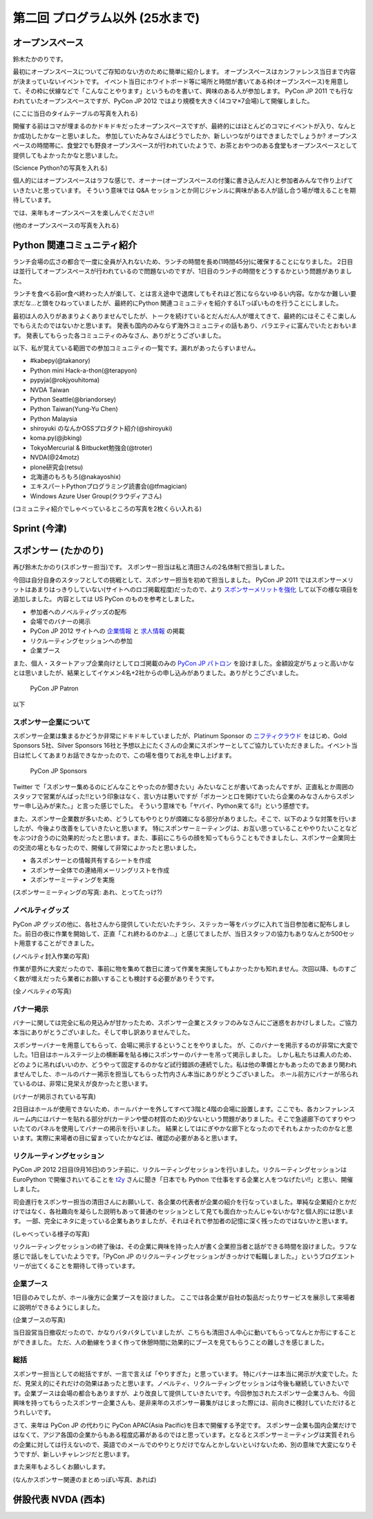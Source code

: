 ==================================
 第二回 プログラム以外 (25水まで)
==================================

オープンスペース
================
鈴木たかのりです。

最初にオープンスペースについてご存知のない方のために簡単に紹介します。
オープンスペースはカンファレンス当日まで内容が決まっていないイベントです。
イベント当日にホワイトボード等に場所と時間が書いてある枠(オープンスペース)を用意して、その枠に伏線などで「こんなことやります」というものを書いて、興味のある人が参加します。
PyCon JP 2011 でも行なわれていたオープンスペースですが、PyCon JP 2012 ではより規模を大きく(4コマ×7会場)して開催しました。

(ここに当日のタイムテーブルの写真を入れる)

開催する前はコマが埋まるのかドキドキだったオープンスペースですが、最終的にはほとんどのコマにイベントが入り、なんとか成功したかなーと思いました。
参加していたみなさんはどうでしたか、新しいつながりはできましたでしょうか?
オープンスペースの時間帯に、食堂2でも野良オープンスペースが行われていたようで、お茶とおやつのある食堂もオープンスペースとして提供してもよかったかなと思いました。

(Science Python?の写真を入れる)

個人的にはオープンスペースはラフな感じで、オーナー(オープンスペースの付箋に書き込んだ人)と参加者みんなで作り上げていきたいと思っています。
そういう意味では Q&A セッションとか同じジャンルに興味がある人が話し合う場が増えることを期待しています。

では、来年もオープンスペースを楽しんでください!!

(他のオープンスペースの写真を入れる)

Python 関連コミュニティ紹介
===========================
ランチ会場の広さの都合で一度に全員が入れないため、ランチの時間を長め(1時間45分)に確保することになりました。
2日目は並行してオープンスペースが行われているので問題ないのですが、1日目のランチの時間をどうするかという問題がありました。

ランチを食べる前or食べ終わった人が楽して、とは言え途中で退席してもそれほど苦にならないゆるい内容。なかなか難しい要求だな...と頭をひねっていましたが、最終的にPython 関連コミュニティを紹介するLTっぽいものを行うことにしました。

最初は人の入りがあまりよくありませんでしたが、トークを続けているとだんだん人が増えてきて、最終的にはそこそこ楽しんでもらえたのではないかと思います。
発表も国内のみならず海外コミュニティの話もあり、バラエティに富んでいたとおもいます。
発表してもらった各コミュニティのみなさん、ありがとうございました。

以下、私が覚えている範囲での参加コミュニティの一覧です。漏れがあったらすいません。

- #kabepy(@takanory)
- Python mini Hack-a-thon(@terapyon)
- pypyja(@rokjyouhitoma)
- NVDA Taiwan
- Python Seattle(@briandorsey)
- Python Taiwan(Yung-Yu Chen)
- Python Malaysia
- shiroyuki のなんかOSSプロダクト紹介(@shiroyuki)
- koma.py(@jbking)
- TokyoMercurial & Bitbucket勉強会(@troter)
- NVDA(@24motz)
- plone研究会(retsu)
- 北海道のもろもろ(@nakayoshix)
- エキスパートPythonプログラミング読書会(@tfmagician)
- Windows Azure User Group(クラウディアさん)

(コミュニティ紹介でしゃべっているところの写真を2枚くらい入れる)

Sprint (今津)
=============

スポンサー (たかのり)
=====================
再び鈴木たかのり(スポンサー担当)です。
スポンサー担当は私と清田さんの2名体制で担当しました。

今回は自分自身のスタッフとしての挑戦として、スポンサー担当を初めて担当しました。
PyCon JP 2011 ではスポンサーメリットはあまりはっきりしていない(サイトへのロゴ掲載程度)だったので、より `スポンサーメリットを強化 <http://2012.pycon.jp/sponsor/prospectus.html>`_ して以下の様な項目を追加しました。
内容としては US PyCon のものを参考としました。

- 参加者へのノベルティグッズの配布
- 会場でのバナーの掲示
- PyCon JP 2012 サイトへの `企業情報 <http://2012.pycon.jp/sponsor.html>`_ と `求人情報 <http://2012.pycon.jp/sponsor/jobs.html>`_ の掲載
- リクルーティングセッションへの参加
- 企業ブース

また、個人・スタートアップ企業向けとしてロゴ掲載のみの `PyCon JP パトロン <http://2012.pycon.jp/sponsor/patron.html>`_ を設けました。金額設定がちょっと高いかなとは思いましたが、結果としてイケメン4名+2社からの申し込みがありました。ありがとうございました。

.. figure:: /_static/patron.png
   :alt: PyCon JP Patron

   PyCon JP Patron

以下

スポンサー企業について
----------------------
スポンサー企業は集まるかどうか非常にドキドキしていましたが、Platinum Sponsor の
`ニフティクラウド <http://c4sa.nifty.com/>`_ をはじめ、Gold Sponsors 5社、Silver Sponsors 16社と予想以上にたくさんの企業にスポンサーとしてご協力していただきました。イベント当日は忙しくてあまりお話できなかったので、この場を借りてお礼を申し上げます。

.. figure:: /_static/sponsors.png
   :alt: PyCon JP Sponsors
   :width: 400

   PyCon JP Sponsors

Twitter で「スポンサー集めるのにどんなことやったのか聞きたい」みたいなことが書いてあったんですが、正直私とか周囲のスタッフで営業がんばった!!という印象はなく、言い方は悪いですが「ポカーンと口を開けていたら企業のみなさんからスポンサー申し込みが来た。」と言った感じでした。
そういう意味でも「ヤバイ、Python来てる!!」という感想です。

また、スポンサー企業数が多いため、どうしてもやりとりが煩雑になる部分がありました。そこで、以下のような対策を行いましたが、今後より改善をしていきたいと思います。
特にスポンサーミーティングは、お互い思っていることややりたいことなどをぶつけ合うのに効果的だったと思います。また、事前にこちらの顔を知ってもらうこともできましたし、スポンサー企業同士の交流の場ともなったので、開催して非常によかったと思いました。

- 各スポンサーとの情報共有するシートを作成
- スポンサー全体での連絡用メーリングリストを作成
- スポンサーミーティングを実施

(スポンサーミーティングの写真: あれ、とってたっけ?)

ノベルティグッズ
----------------
PyCon JP グッズの他に、各社さんから提供していただいたチラシ、ステッカー等をバッグに入れて当日参加者に配布しました。前日の夜に作業を開始して、正直「これ終わるのかよ...」と感じてましたが、当日スタッフの協力もありなんとか500セット用意することができました。

(ノベルティ封入作業の写真)

作業が意外に大変だったので、事前に物を集めて数日に渡って作業を実施してもよかったかも知れません。次回以降、ものすごく数が増えだったら業者にお願いすることも検討する必要がありそうです。

(全ノベルティの写真)

バナー掲示
----------
バナーに関しては完全に私の見込みが甘かったため、スポンサー企業とスタッフのみなさんにご迷惑をおかけしました。ご協力本当にありがとうございました。そして申し訳ありませんでした。

スポンサーバナーを用意してもらって、会場に掲示するということをやりました。
が、このバナーを掲示するのが非常に大変でした。1日目はホールステージ上の横断幕を貼る棒にスポンサーのバナーを吊って掲示しました。
しかし私たちは素人のため、どのように吊ればいいのか、どうやって固定するのかなど試行錯誤の連続でした。私は他の準備とかもあったのであまり関われませんでした、ホールのバナー掲示を担当してもらった竹内さん本当にありがとうございました。
ホール前方にバナーが吊られているのは、非常に見栄えが良かったと思います。

(バナーが掲示されている写真)

2日目はホールが使用できないため、ホールバナーを外してすべて3階と4階の会場に設置します。ここでも、各カンファレンスルーム内にはバナーを貼れる部分が(カーテンや壁の材質のため)少ないという問題がありました。そこで急遽廊下のてすりやついたてのパネルを使用してバナーの掲示を行いました。
結果としてはにぎやかな廊下となったのでそれもよかったのかなと思います。実際に来場者の目に留まっていたかなどは、確認の必要があると思います。

リクルーティングセッション
--------------------------
PyCon JP 2012 2日目(9月16日)のランチ前に、リクルーティングセッションを行いました。リクルーティングセッションは EuroPython で開催されいてることを `t2y <http://twitter.com/t2y>`_ さんに聞き「日本でも Python で仕事をする企業と人をつなげたい!!」と思い、開催しました。

司会進行をスポンサー担当の清田さんにお願いして、各企業の代表者が企業の紹介を行なっていました。単純な企業紹介とかだけではなく、各社趣向を凝らした説明もあって普通のセッションとして見ても面白かったんじゃないかな?と個人的には思います。
一部、完全にネタに走っている企業もありましたが、それはそれで参加者の記憶に深く残ったのではないかと思います。

(しゃべっている様子の写真)

リクルーティングセッションの終了後は、その企業に興味を持った人が書く企業担当者と話ができる時間を設けました。ラフな感じで話しをしていたようです。「PyCon JP のリクルーティングセッションがきっかけで転職しました。」というブログエントリーが出てくることを期待して待っています。

企業ブース
----------
1日目のみでしたが、ホール後方に企業ブースを設けました。
ここでは各企業が自社の製品だったりサービスを展示して来場者に説明ができるようにしました。

(企業ブースの写真)

当日設営当日撤収だったので、かなりバタバタしていましたが、こちらも清田さん中心に動いてもらってなんとか形にすることができました。
ただ、人の動線をうまく作って休憩時間に効果的にブースを見てもらうことの難しさを感じました。

総括
----
スポンサー担当としての総括ですが、一言で言えば「やりすぎた」と思っています。
特にバナーは本当に掲示が大変でした。ただ、見栄え的にそれだけの効果はあったと思います。ノベルティ、リクルーティングセッションは今後も継続していきたいです。企業ブースは会場の都合もありますが、より改良して提供していきたいです。今回参加されたスポンサー企業さんも、今回興味を持ってもらったスポンサー企業さんも、是非来年のスポンサー募集がはじまった際には、前向きに検討していただけるとうれしいです。

さて、来年は PyCon JP の代わりに PyCon APAC(Asia Pacific)を日本で開催する予定です。
スポンサー企業も国内企業だけではなくて、アジア各国の企業からもある程度応募があるのではと思っています。となるとスポンサーミーティングは実質それらの企業に対しては行えないので、英語でのメールでのやりとりだけでなんとかしないといけないため、別の意味で大変になりそうですが、新しいチャレンジだと思います。

また来年もよろしくお願いします。

(なんかスポンサー関連のまとめっぽい写真、あれば)

併設代表 NVDA (西本)
====================

